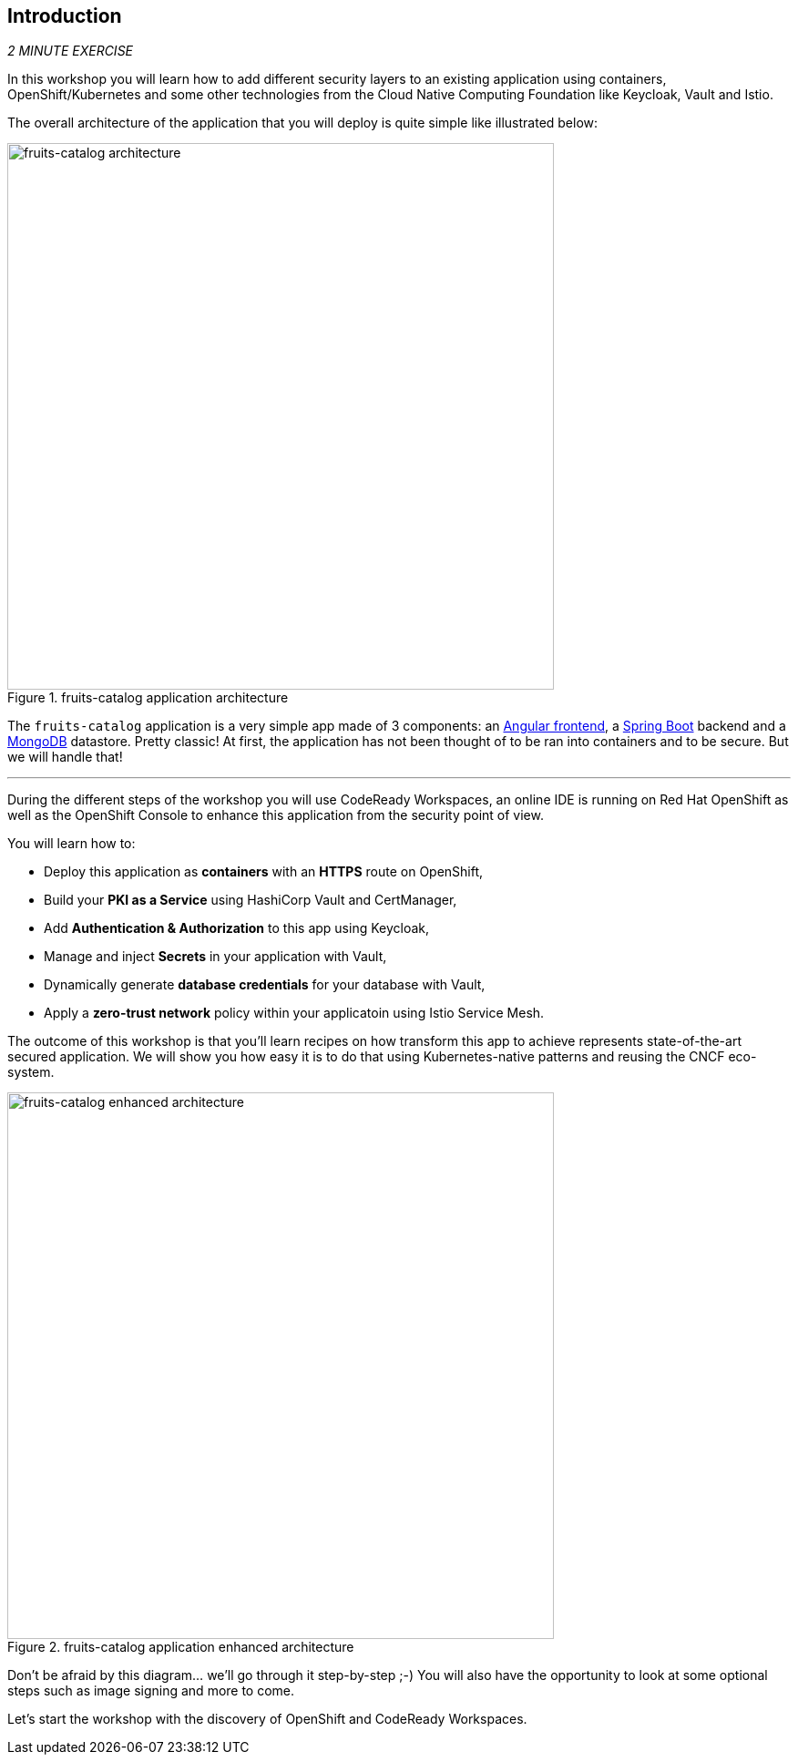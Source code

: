 == Introduction 

_2 MINUTE EXERCISE_

In this workshop you will learn how to add different security layers to an existing application using containers, OpenShift/Kubernetes and some other technologies from the Cloud Native Computing Foundation like Keycloak, Vault and Istio.

The overall architecture of the application that you will deploy is quite simple like illustrated below:

.fruits-catalog application architecture
image::images/fruits-catalog-arch.png[fruits-catalog architecture, 600]

The `fruits-catalog` application is a very simple app made of 3 components: an http://angular.io[Angular frontend], a https://spring.io/projects/spring-boot[Spring Boot] backend and a https://www.mongodb.com/[MongoDB] datastore. Pretty classic! At first, the application has not been thought of to be ran into containers and to be secure. But we will handle that!

'''

During the different steps of the workshop you will use CodeReady Workspaces, an online IDE is running on Red Hat OpenShift as well as the OpenShift Console to enhance this application from the security point of view.

You will learn how to:

* Deploy this application as **containers** with an **HTTPS** route on OpenShift,
* Build your **PKI as a Service** using HashiCorp Vault and CertManager,
* Add **Authentication & Authorization** to this app using Keycloak,
* Manage and inject **Secrets** in your application with Vault,
* Dynamically generate **database credentials** for your database with Vault,
* Apply a **zero-trust network** policy within your applicatoin using Istio Service Mesh.

The outcome of this workshop is that you'll learn recipes on how transform this app to achieve represents state-of-the-art secured application. We will show you how easy it is to do that using Kubernetes-native patterns and reusing the CNCF eco-system.

.fruits-catalog application enhanced architecture
image::images/fruits-catalog-arch-enhanced.png[fruits-catalog enhanced architecture, 600]

Don't be afraid by this diagram... we'll go through it step-by-step ;-) You will also have the opportunity to look at some optional steps such as image signing and more to come.

Let's start the workshop with the discovery of OpenShift and CodeReady Workspaces.